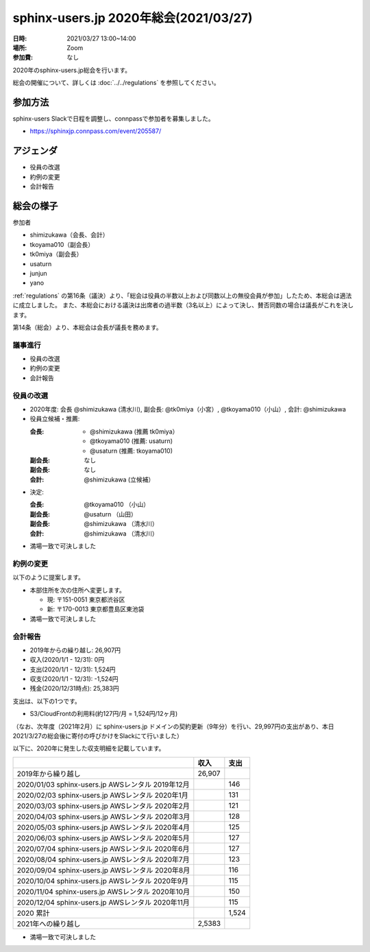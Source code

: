 ========================================
sphinx-users.jp 2020年総会(2021/03/27)
========================================

:日時: 2021/03/27 13:00~14:00
:場所: Zoom
:参加費: なし

2020年のsphinx-users.jp総会を行います。

総会の開催について、詳しくは :doc:`../../regulations` を参照してください。

参加方法
=========

sphinx-users Slackで日程を調整し、connpassで参加者を募集しました。

* https://sphinxjp.connpass.com/event/205587/

アジェンダ
==========

* 役員の改選
* 約例の変更
* 会計報告

総会の様子
==========

参加者

* shimizukawa（会長、会計）
* tkoyama010（副会長）
* tk0miya（副会長）
* usaturn
* junjun
* yano

:ref:`regulations` の第16条（議決）より、「総会は役員の半数以上および同数以上の無役会員が参加」したため、本総会は適法に成立しました。
また、本総会における議決は出席者の過半数（3名以上）によって決し、賛否同数の場合は議長がこれを決します。

第14条（総会）より、本総会は会長が議長を務めます。

議事進行
---------

* 役員の改選
* 約例の変更
* 会計報告

役員の改選
----------

* 2020年度: 会長 @shimizukawa (清水川), 副会長: @tk0miya（小宮）, @tkoyama010（小山）, 会計: @shimizukawa

* 役員立候補・推薦:

  :会長:
    * @shimizukawa (推薦 tk0miya）
    * @tkoyama010 (推薦: usaturn)
    * @usaturn (推薦: tkoyama010)
  :副会長: なし
  :副会長: なし
  :会計: @shimizukawa (立候補）

* 決定:

  :会長: @tkoyama010 （小山）
  :副会長: @usaturn （山田）
  :副会長: @shimizukawa （清水川）
  :会計: @shimizukawa （清水川）

* 満場一致で可決しました

約例の変更
----------

以下のように提案します。

* 本部住所を次の住所へ変更します。

  * 現: 〒151-0051 東京都渋谷区
  * 新: 〒170-0013 東京都豊島区東池袋

* 満場一致で可決しました


会計報告
--------

* 2019年からの繰り越し: 26,907円
* 収入(2020/1/1 - 12/31): 0円
* 支出(2020/1/1 - 12/31): 1,524円
* 収支(2020/1/1 - 12/31): -1,524円
* 残金(2020/12/31時点): 25,383円

支出は、以下の1つです。

* S3/CloudFrontの利用料(約127円/月 = 1,524円/12ヶ月)

（なお、次年度（2021年2月）に sphinx-users.jp ドメインの契約更新（9年分）を行い、29,997円の支出があり、本日2021/3/27の総会後に寄付の呼びかけをSlackにて行いました）

以下に、2020年に発生した収支明細を記載しています。

.. list-table::
   :header-rows: 1

   - *
     * 収入
     * 支出

   - * 2019年から繰り越し
     * 26,907
     *

   - * 2020/01/03  sphinx-users.jp AWSレンタル 2019年12月
     *
     * 146

   - * 2020/02/03  sphinx-users.jp AWSレンタル 2020年1月
     *
     * 131

   - * 2020/03/03  sphinx-users.jp AWSレンタル 2020年2月
     *
     * 121

   - * 2020/04/03  sphinx-users.jp AWSレンタル 2020年3月
     *
     * 128

   - * 2020/05/03  sphinx-users.jp AWSレンタル 2020年4月
     *
     * 125

   - * 2020/06/03  sphinx-users.jp AWSレンタル 2020年5月
     *
     * 127

   - * 2020/07/04  sphinx-users.jp AWSレンタル 2020年6月
     *
     * 127

   - * 2020/08/04  sphinx-users.jp AWSレンタル 2020年7月
     *
     * 123

   - * 2020/09/04  sphinx-users.jp AWSレンタル 2020年8月
     *
     * 116

   - * 2020/10/04  sphinx-users.jp AWSレンタル 2020年9月
     *
     * 115

   - * 2020/11/04  sphinx-users.jp AWSレンタル 2020年10月
     *
     * 150

   - * 2020/12/04  sphinx-users.jp AWSレンタル 2020年11月
     *
     * 115

   - * 2020 累計
     *
     * 1,524

   - * 2021年への繰り越し
     * 2,5383
     *

* 満場一致で可決しました

